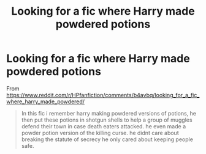 #+TITLE: Looking for a fic where Harry made powdered potions

* Looking for a fic where Harry made powdered potions
:PROPERTIES:
:Author: YOB1997
:Score: 3
:DateUnix: 1579301392.0
:DateShort: 2020-Jan-18
:FlairText: What's That Fic?
:END:
From [[https://www.reddit.com/r/HPfanfiction/comments/b4avbq/looking_for_a_fic_where_harry_made_powdered/]]

#+begin_quote
  In this fic i remember harry making powdered versions of potions, he then put these potions in shotgun shells to help a group of muggles defend their town in case death eaters attacked. he even made a powder potion version of the killing curse. he didnt care about breaking the statute of secrecy he only cared about keeping people safe.
#+end_quote

